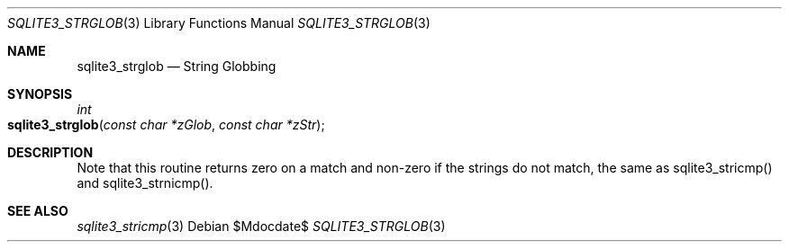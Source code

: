 .Dd $Mdocdate$
.Dt SQLITE3_STRGLOB 3
.Os
.Sh NAME
.Nm sqlite3_strglob
.Nd String Globbing
.Sh SYNOPSIS
.Ft int 
.Fo sqlite3_strglob
.Fa "const char *zGlob"
.Fa "const char *zStr"
.Fc
.Sh DESCRIPTION
Note that this routine returns zero on a match and non-zero if the
strings do not match, the same as sqlite3_stricmp()
and sqlite3_strnicmp().
.Sh SEE ALSO
.Xr sqlite3_stricmp 3
